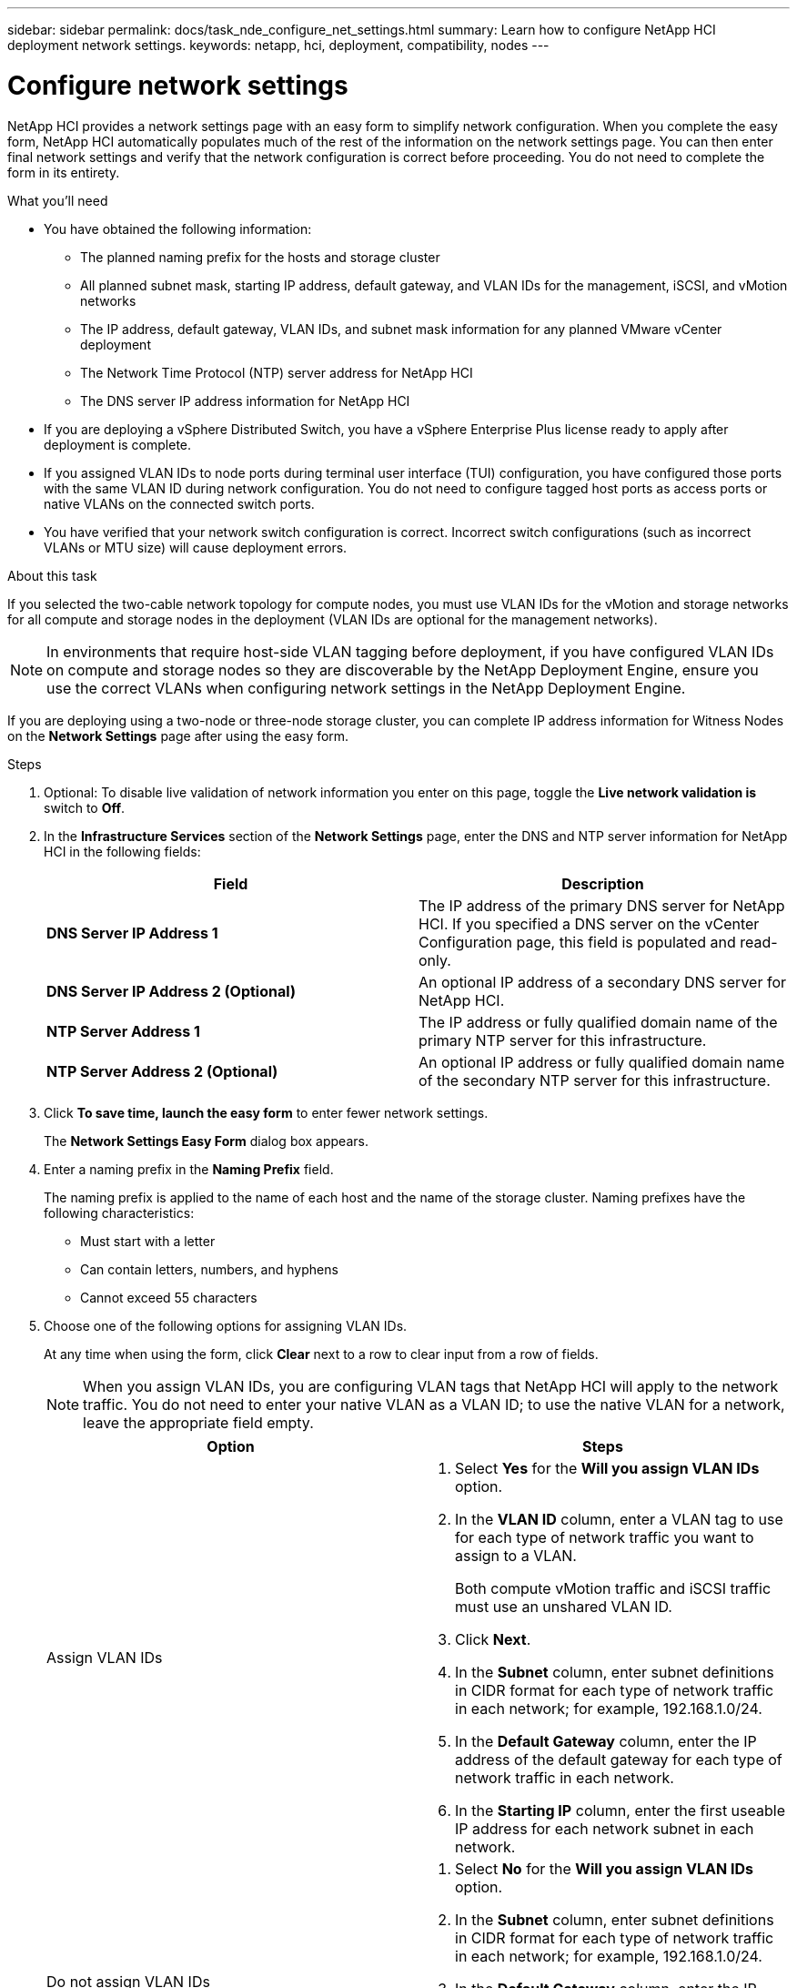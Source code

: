 ---
sidebar: sidebar
permalink: docs/task_nde_configure_net_settings.html
summary: Learn how to configure NetApp HCI deployment network settings.
keywords: netapp, hci, deployment, compatibility, nodes
---

= Configure network settings
:hardbreaks:
:nofooter:
:icons: font
:linkattrs:
:imagesdir: ../media/

[.lead]
NetApp HCI provides a network settings page with an easy form to simplify network configuration. When you complete the easy form, NetApp HCI automatically populates much of the rest of the information on the network settings page. You can then enter final network settings and verify that the network configuration is correct before proceeding. You do not need to complete the form in its entirety.

.What you'll need
* You have obtained the following information:
** The planned naming prefix for the hosts and storage cluster
** All planned subnet mask, starting IP address, default gateway, and VLAN IDs for the management, iSCSI, and vMotion networks
** The IP address, default gateway, VLAN IDs, and subnet mask information for any planned VMware vCenter deployment
** The Network Time Protocol (NTP) server address for NetApp HCI
** The DNS server IP address information for NetApp HCI
* If you are deploying a vSphere Distributed Switch, you have a vSphere Enterprise Plus license ready to apply after deployment is complete.
* If you assigned VLAN IDs to node ports during terminal user interface (TUI) configuration, you have configured those ports with the same VLAN ID during network configuration. You do not need to configure tagged host ports as access ports or native VLANs on the connected switch ports.
* You have verified that your network switch configuration is correct. Incorrect switch configurations (such as incorrect VLANs or MTU size) will cause deployment errors.

.About this task
If you selected the two-cable network topology for compute nodes, you must use VLAN IDs for the vMotion and storage networks for all compute and storage nodes in the deployment (VLAN IDs are optional for the management networks).

NOTE: In environments that require host-side VLAN tagging before deployment, if you have configured VLAN IDs on compute and storage nodes so they are discoverable by the NetApp Deployment Engine, ensure you use the correct VLANs when configuring network settings in the NetApp Deployment Engine.

If you are deploying using a two-node or three-node storage cluster, you can complete IP address information for Witness Nodes on the *Network Settings* page after using the easy form.

.Steps
. Optional: To disable live validation of network information you enter on this page, toggle the *Live network validation is* switch to *Off*.
.  In the *Infrastructure Services* section of the *Network Settings* page, enter the DNS and NTP server information for NetApp HCI in the following fields:
+
|===
|Field |Description

|*DNS Server IP Address 1*
|The IP address of the primary DNS server for NetApp HCI. If you specified a DNS server on the vCenter Configuration page, this field is populated and read-only.

|*DNS Server IP Address 2 (Optional)*
|An optional IP address of a secondary DNS server for NetApp HCI.

|*NTP Server Address 1*
|The IP address or fully qualified domain name of the primary NTP server for this infrastructure.

|*NTP Server Address 2 (Optional)*
|An optional IP address or fully qualified domain name of the secondary NTP server for this infrastructure.
|===
. Click *To save time, launch the easy form* to enter fewer network settings.
+
The *Network Settings Easy Form* dialog box appears.

. Enter a naming prefix in the *Naming Prefix* field.
+
The naming prefix is applied to the name of each host and the name of the storage cluster. Naming prefixes have the following characteristics:
+
* Must start with a letter
* Can contain letters, numbers, and hyphens
* Cannot exceed 55 characters
. Choose one of the following options for assigning VLAN IDs.
+
At any time when using the form, click *Clear* next to a row to clear input from a row of fields.
+
NOTE: When you assign VLAN IDs, you are configuring VLAN tags that NetApp HCI will apply to the network traffic. You do not need to enter your native VLAN as a VLAN ID; to use the native VLAN for a network, leave the appropriate field empty.

+
|===
|Option |Steps

|Assign VLAN IDs
a|
. Select *Yes* for the *Will you assign VLAN IDs* option.
. In the *VLAN ID* column, enter a VLAN tag to use for each type of network traffic you want to assign to a VLAN.
+
Both compute vMotion traffic and iSCSI traffic must use an unshared VLAN ID.
. Click *Next*.
. In the *Subnet* column, enter subnet definitions in CIDR format for each type of network traffic in each network; for example, 192.168.1.0/24.
. In the *Default Gateway* column, enter the IP address of the default gateway for each type of network traffic in each network.
. In the *Starting IP* column, enter the first useable IP address for each network subnet in each network.

|Do not assign VLAN IDs
a|
. Select *No* for the *Will you assign VLAN IDs* option.
. In the *Subnet* column, enter subnet definitions in CIDR format for each type of network traffic in each network; for example, 192.168.1.0/24.
. In the *Default Gateway* column, enter the IP address of the default gateway for each type of network traffic in each network.
. In the *Starting IP* column, enter the first useable IP address for each type of network traffic in each network.
|===
. Click *Apply to Network Settings*.
.  Click *Yes* to confirm.
+
This populates the *Network Settings* page with the settings you entered in the easy form. NetApp HCI validates the IP addresses you entered. You can disable this validation with the Disable Live Network Validation button.
. Verify that the automatically populated data is correct.
. Click *Continue*.


== Find more information
* https://docs.netapp.com/us-en/vcp/index.html[NetApp Element Plug-in for vCenter Server^]
* https://www.netapp.com/us/documentation/hci.aspx[NetApp HCI Resources page^]
* http://docs.netapp.com/sfe-122/index.jsp[SolidFire and Element Software Documentation Center^]
